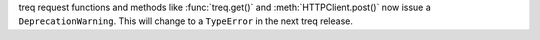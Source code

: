 treq request functions and methods like :func:`treq.get()` and :meth:`HTTPClient.post()` now issue a ``DeprecationWarning``.
This will change to a ``TypeError`` in the next treq release.

